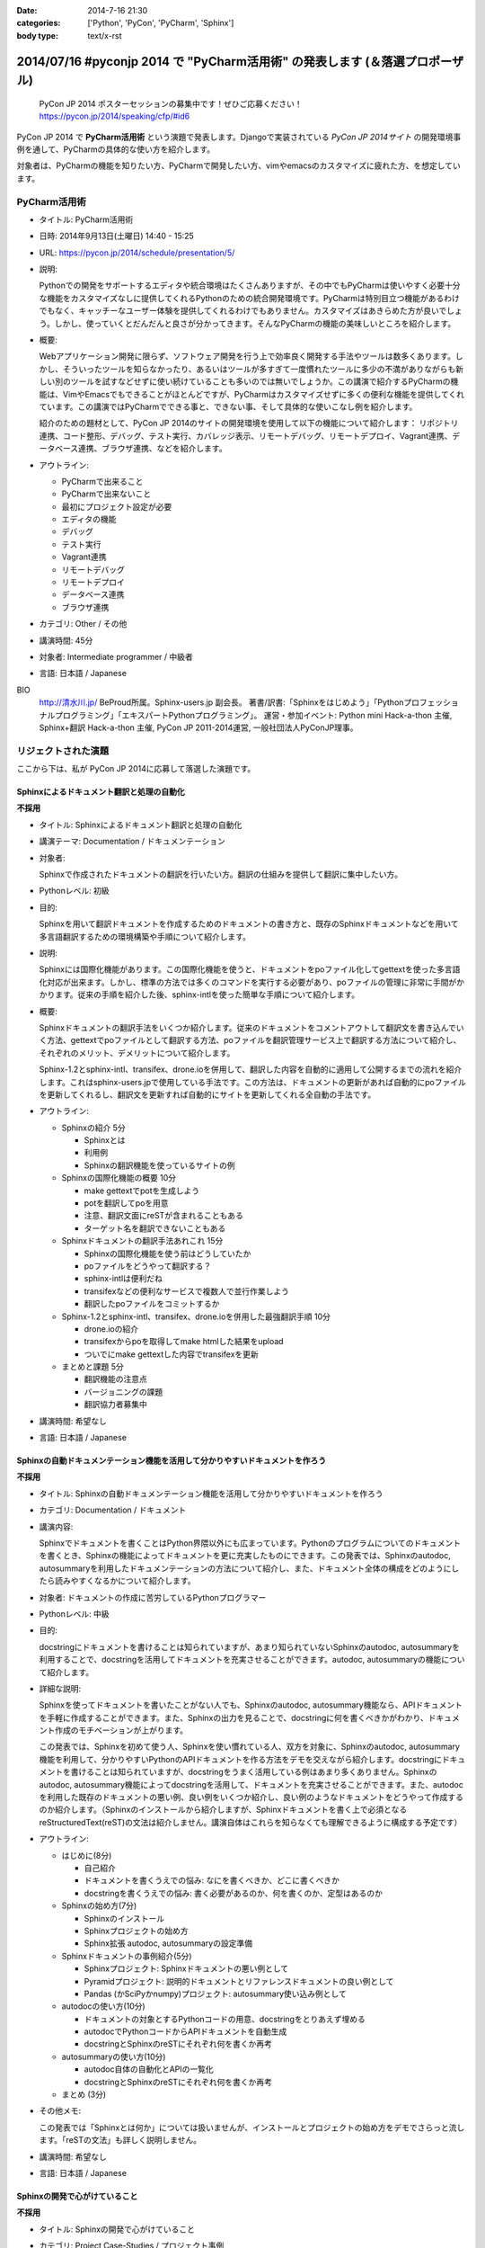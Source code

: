:date: 2014-7-16 21:30
:categories: ['Python', 'PyCon', 'PyCharm', 'Sphinx']
:body type: text/x-rst

================================================================================
2014/07/16 #pyconjp 2014 で "PyCharm活用術" の発表します  (＆落選プロポーザル)
================================================================================

.. figure:: pycon2014-logo.png
   :target: https://pycon.jp/2014/

   PyCon JP 2014 ポスターセッションの募集中です！ぜひご応募ください！
   https://pycon.jp/2014/speaking/cfp/#id6


PyCon JP 2014 で **PyCharm活用術** という演題で発表します。Djangoで実装されている `PyCon JP 2014サイト` の開発環境事例を通して、PyCharmの具体的な使い方を紹介します。

対象者は、PyCharmの機能を知りたい方、PyCharmで開発したい方、vimやemacsのカスタマイズに疲れた方、を想定しています。


PyCharm活用術
===============

* タイトル: PyCharm活用術
* 日時: 2014年9月13日(土曜日) 14:40 - 15:25
* URL: https://pycon.jp/2014/schedule/presentation/5/
* 説明:

  Pythonでの開発をサポートするエディタや統合環境はたくさんありますが、その中でもPyCharmは使いやすく必要十分な機能をカスタマイズなしに提供してくれるPythonのための統合開発環境です。PyCharmは特別目立つ機能があるわけでもなく、キャッチーなユーザー体験を提供してくれるわけでもありません。カスタマイズはあきらめた方が良いでしょう。しかし、使っていくとだんだんと良さが分かってきます。そんなPyCharmの機能の美味しいところを紹介します。

* 概要:

  Webアプリケーション開発に限らず、ソフトウェア開発を行う上で効率良く開発する手法やツールは数多くあります。しかし、そういったツールを知らなかったり、あるいはツールが多すぎて一度慣れたツールに多少の不満がありながらも新しい別のツールを試すなどせずに使い続けていることも多いのでは無いでしょうか。この講演で紹介するPyCharmの機能は、VimやEmacsでもできることがほとんどですが、PyCharmはカスタマイズせずに多くの便利な機能を提供してくれています。この講演ではPyCharmでできる事と、できない事、そして具体的な使いこなし例を紹介します。

  紹介のための題材として、PyCon JP 2014のサイトの開発環境を使用して以下の機能について紹介します： リポジトリ連携、コード整形、デバッグ、テスト実行、カバレッジ表示、リモートデバッグ、リモートデプロイ、Vagrant連携、データベース連携、ブラウザ連携、などを紹介します。

* アウトライン:

  * PyCharmで出来ること
  * PyCharmで出来ないこと
  * 最初にプロジェクト設定が必要
  * エディタの機能
  * デバッグ
  * テスト実行
  * Vagrant連携
  * リモートデバッグ
  * リモートデプロイ
  * データベース連携
  * ブラウザ連携

* カテゴリ: Other / その他
* 講演時間: 45分
* 対象者: Intermediate programmer / 中級者
* 言語: 日本語 / Japanese



BIO
  `http://清水川.jp/`_ BeProud所属。Sphinx-users.jp 副会長。 著書/訳書:「Sphinxをはじめよう」「Pythonプロフェッショナルプログラミング」「エキスパートPythonプログラミング」。 運営・参加イベント: Python mini Hack-a-thon 主催, Sphinx+翻訳 Hack-a-thon 主催, PyCon JP 2011-2014運営, 一般社団法人PyConJP理事。

.. _`http://清水川.jp/`: http://清水川.jp/



リジェクトされた演題
========================

ここから下は、私が PyCon JP 2014に応募して落選した演題です。


Sphinxによるドキュメント翻訳と処理の自動化
----------------------------------------------

**不採用**

* タイトル: Sphinxによるドキュメント翻訳と処理の自動化
* 講演テーマ: Documentation / ドキュメンテーション
* 対象者:

  Sphinxで作成されたドキュメントの翻訳を行いたい方。翻訳の仕組みを提供して翻訳に集中したい方。
* Pythonレベル: 初級
* 目的:

  Sphinxを用いて翻訳ドキュメントを作成するためのドキュメントの書き方と、既存のSphinxドキュメントなどを用いて多言語翻訳するための環境構築や手順について紹介します。

* 説明:

  Sphinxには国際化機能があります。この国際化機能を使うと、ドキュメントをpoファイル化してgettextを使った多言語化対応が出来ます。しかし、標準の方法では多くのコマンドを実行する必要があり、poファイルの管理に非常に手間がかかります。従来の手順を紹介した後、sphinx-intlを使った簡単な手順について紹介します。


* 概要:

  Sphinxドキュメントの翻訳手法をいくつか紹介します。従来のドキュメントをコメントアウトして翻訳文を書き込んでいく方法、gettextでpoファイルとして翻訳する方法、poファイルを翻訳管理サービス上で翻訳する方法について紹介し、それぞれのメリット、デメリットについて紹介します。

  Sphinx-1.2とsphinx-intl、transifex、drone.ioを併用して、翻訳した内容を自動的に適用して公開するまでの流れを紹介します。これはsphinx-users.jpで使用している手法です。この方法は、ドキュメントの更新があれば自動的にpoファイルを更新してくれるし、翻訳文を更新すれば自動的にサイトを更新してくれる全自動の手法です。

* アウトライン:

  * Sphinxの紹介 5分

    * Sphinxとは
    * 利用例
    * Sphinxの翻訳機能を使っているサイトの例

  * Sphinxの国際化機能の概要 10分

    * make gettextでpotを生成しよう
    * potを翻訳してpoを用意
    * 注意、翻訳文面にreSTが含まれることもある
    * ターゲット名を翻訳できないこともある

  * Sphinxドキュメントの翻訳手法あれこれ 15分

    * Sphinxの国際化機能を使う前はどうしていたか
    * poファイルをどうやって翻訳する？
    * sphinx-intlは便利だね
    * transifexなどの便利なサービスで複数人で並行作業しよう
    * 翻訳したpoファイルをコミットするか

  * Sphinx-1.2とsphinx-intl、transifex、drone.ioを併用した最強翻訳手順 10分

    * drone.ioの紹介
    * transifexからpoを取得してmake htmlした結果をupload
    * ついでにmake gettextした内容でtransifexを更新

  * まとめと課題 5分

    * 翻訳機能の注意点
    * バージョニングの課題
    * 翻訳協力者募集中

* 講演時間: 希望なし
* 言語: 日本語 / Japanese


Sphinxの自動ドキュメンテーション機能を活用して分かりやすいドキュメントを作ろう
--------------------------------------------------------------------------------

**不採用**

* タイトル: Sphinxの自動ドキュメンテーション機能を活用して分かりやすいドキュメントを作ろう
* カテゴリ: Documentation / ドキュメント
* 講演内容:

  Sphinxでドキュメントを書くことはPython界隈以外にも広まっています。Pythonのプログラムについてのドキュメントを書くとき、Sphinxの機能によってドキュメントを更に充実したものにできます。この発表では、Sphinxのautodoc, autosummaryを利用したドキュメンテーションの方法について紹介し、また、ドキュメント全体の構成をどのようにしたら読みやすくなるかについて紹介します。

* 対象者: ドキュメントの作成に苦労しているPythonプログラマー
* Pythonレベル: 中級

* 目的:

  docstringにドキュメントを書けることは知られていますが、あまり知られていないSphinxのautodoc, autosummaryを利用することで、docstringを活用してドキュメントを充実させることができます。autodoc, autosummaryの機能について紹介します。

* 詳細な説明:

  Sphinxを使ってドキュメントを書いたことがない人でも、Sphinxのautodoc, autosummary機能なら、APIドキュメントを手軽に作成することができます。また、Sphinxの出力を見ることで、docstringに何を書くべきかがわかり、ドキュメント作成のモチベーションが上がります。

  この発表では、Sphinxを初めて使う人、Sphinxを使い慣れている人、双方を対象に、Sphinxのautodoc, autosummary機能を利用して、分かりやすいPythonのAPIドキュメントを作る方法をデモを交えながら紹介します。docstringにドキュメントを書けることは知られていますが、docstringをうまく活用している例はあまり多くありません。Sphinxのautodoc, autosummary機能によってdocstringを活用して、ドキュメントを充実させることができます。また、autodocを利用した既存のドキュメントの悪い例、良い例をいくつか紹介し、良い例のようなドキュメントをどうやって作成するのか紹介します。（Sphinxのインストールから紹介しますが、Sphinxドキュメントを書く上で必須となるreStructuredText(reST)の文法は紹介しません。講演自体はこれらを知らなくても理解できるように構成する予定です）

* アウトライン:

  * はじめに(8分)

    * 自己紹介
    * ドキュメントを書くうえでの悩み: なにを書くべきか、どこに書くべきか
    * docstringを書くうえでの悩み: 書く必要があるのか、何を書くのか、定型はあるのか

  * Sphinxの始め方(7分)

    * Sphinxのインストール
    * Sphinxプロジェクトの始め方
    * Sphinx拡張 autodoc, autosummaryの設定準備

  * Sphinxドキュメントの事例紹介(5分)

    * Sphinxプロジェクト: Sphinxドキュメントの悪い例として
    * Pyramidプロジェクト: 説明的ドキュメントとリファレンスドキュメントの良い例として
    * Pandas (かSciPyかnumpy)プロジェクト: autosummary使い込み例として

  * autodocの使い方(10分)

    * ドキュメントの対象とするPythonコードの用意、docstringをとりあえず埋める
    * autodocでPythonコードからAPIドキュメントを自動生成
    * docstringとSphinxのreSTにそれぞれ何を書くか再考

  * autosummaryの使い方(10分)

    * autodoc自体の自動化とAPIの一覧化
    * docstringとSphinxのreSTにそれぞれ何を書くか再考

  * まとめ (3分)

* その他メモ:

  この発表では「Sphinxとは何か」については扱いませんが、インストールとプロジェクトの始め方をデモでさらっと流します。「reSTの文法」も詳しく説明しません。

* 講演時間: 希望なし
* 言語: 日本語 / Japanese


Sphinxの開発で心がけていること
--------------------------------

**不採用**

* タイトル: Sphinxの開発で心がけていること
* カテゴリ: Project Case-Studies / プロジェクト事例
* 講演内容:

  オープンソースのドキュメンテーションツールSphinxの開発に参加するにあたり、心がけていることがあります。開発参加当初は、ちょっとした機能でもニーズがあるなら付け加えていましたが、機能によっては余計なお世話だったり、メンテナンス性を低下させるなどの弊害もありました。開発に参加してから2年近くたち、継続可能なソフトウェア開発とは何か、ソフトウェアの機能の本質とは何かを考えるようになりました。この発表ではSphinx開発を通して得たポリシーのいくつかをご紹介します。


* 対象者: ある機能をプロダクトに追加していいかどうか判断に迷っている方。継続可能なソフトウェア開発について悩んでいる方
* Pythonレベル: 中級

* 目的:

  オープンソースのSphinxの開発を行う上でのバランスの取り方の一例を知ることができます。時間があれば、最後に議論などしたいと思います。

* 詳細な説明:

  オープンソースのドキュメンテーションツールSphinxの開発に参加するにあたり、心がけていることがあります。開発参加当初は、ちょっとした機能でもニーズがあるなら付け加えていましたが、機能によっては余計なお世話だったり、メンテナンス性を低下させるなどの弊害もありました。開発に参加してから2年近くたち、継続可能なソフトウェア開発とは何か、ソフトウェアの機能の本質とは何かを考えるようになりました。この発表ではSphinx開発を通して得たポリシーのいくつかをご紹介します。


* アウトライン:

  * 機能を増やす

    * 後方互換性はあるか？
    * 増やすのは簡単、でもメンテできる？
    * その機能はツールの本質的な目的に合っている？
    * リリースサイクルが強制されても良いか？

  * 安易に機能を取り込まない

    * よけいなお世話機能に注意！
    * ユーザーに退屈な作業をさせない
    * 見かけの便利さに惑わされない
    * 本質的な機能は取り込み、メンテナンスする

  * バグの修正

    * バグとSphinxの機能を知るために、テストを書く
    * 素早くテストするための環境を整える
    * 時間のかかる全バージョンテストはクラウドにまかせる
    * テスト実装を軽く保つ

  * 理解しやすいコードのために

    * コードの量を減らす
    * 機能を減らす

  * まとめ

    * 古いバージョンを切り捨てるとさっぱりする
    * 機能を増やしてコードを減らせた時は良い気分
    * 傲慢にならない

  * 質疑応答、参加者と議論

* 講演時間: 希望なし
* 言語: 日本語 / Japanese



IPython Notebookを使ったコーディングの試行錯誤とまとめ作成
------------------------------------------------------------

**不採用**

* タイトル: IPython Notebookを使ったコーディングの試行錯誤とまとめ作成
* カテゴリ: Other / その他
* 講演内容:

  IPython Notebook は科学技術計算の分野で多く使われています。おおまかに言うとPythonのコンソールの一種ですが、このコンソールは試行錯誤したり、情報を整理したり、メモを併記したりするこが出来る、いわゆる実験ノートのようなものです。

  このノートは、Pythonの初期の学習において、動作の確認などいろいろな試行錯誤をした内容をまとめて見直すと言った使い方にも向いています。


* 対象者: Pythonを使っていろいろ試行錯誤したりまとめたりする方
* Pythonレベル: 初級

* 目的: Pythonの対話コンソールの発展系、IPython notebookの便利な使い方について紹介します。

* 詳細な説明:

  * 試行錯誤の仕方

    * Pythonコンソール
    * IPythonコンソール
    * IPython Notebook

  * IPython Notebookは何向け？

    * 数値科学計算などでグラフ表示したい
    * コードと実行結果と補足文章を並べたい

  * IPython Notebookの配布

    * 受け取った人は実行しなくても見れる
    * 受け取った人が簡単に再実行
    * git -> nbviewerでの表示 http://nbviewer.ipython.org/

  * IPython Notebookと描画系の統合

    * matplotlib
    * blockdiag

  * Sphinxで表示するには？


* アウトライン: 詳細と同じ
* 講演時間: 希望なし
* 言語: 日本語 / Japanese


